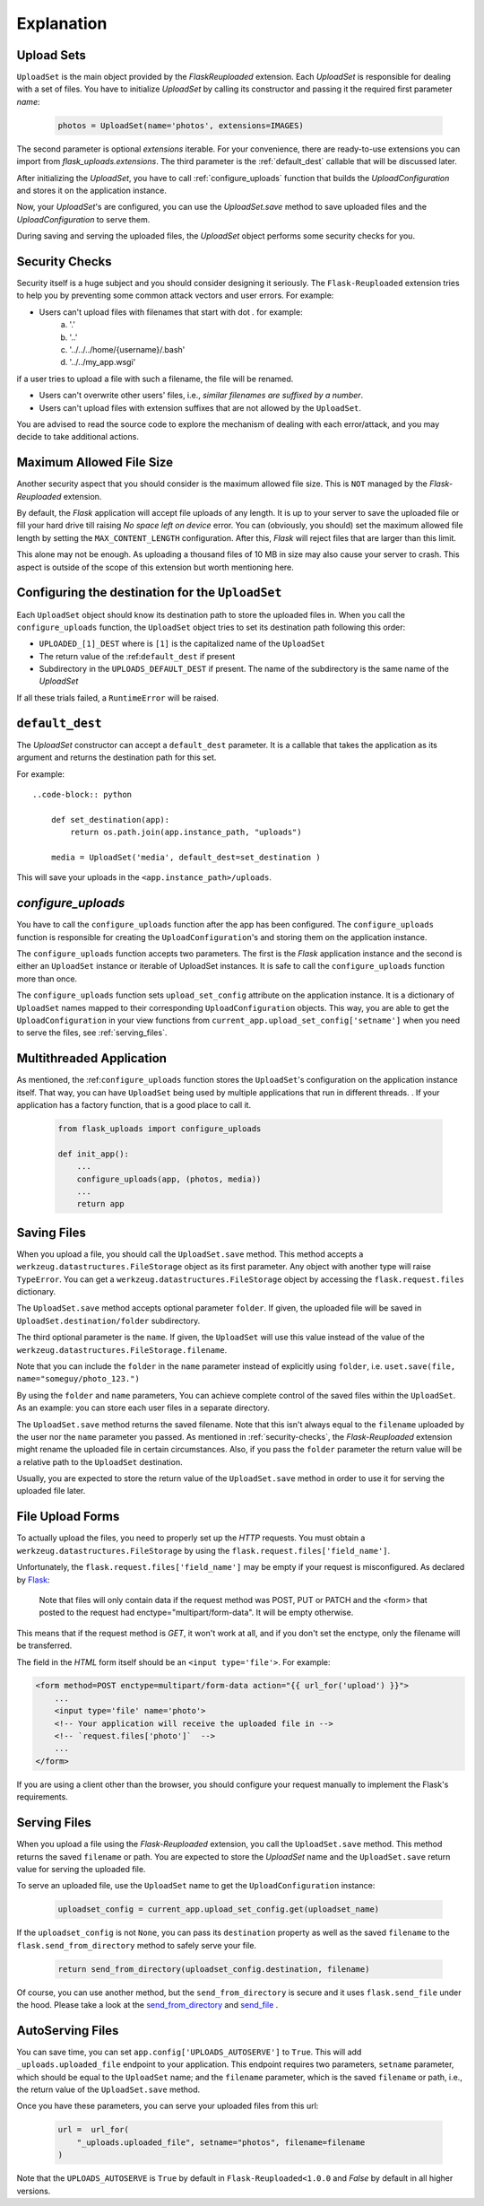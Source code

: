 Explanation
===========


Upload Sets
-----------
``UploadSet`` is the main object provided by the `FlaskReuploaded` extension. 
Each `UploadSet` is responsible for dealing with a set of files. You have to initialize
`UploadSet` by calling its constructor and passing it the required first
parameter `name`:

    .. code-block:: python

        photos = UploadSet(name='photos', extensions=IMAGES)

The second parameter is optional `extensions` iterable. For your convenience,
there are ready-to-use extensions you can import from
`flask_uploads.extensions`. 
The third parameter is the :ref:`default_dest` callable that
will be discussed later.

After initializing the `UploadSet`, you have to call :ref:`configure_uploads`
function that builds the `UploadConfiguration` and stores it on the application instance. 

Now, your `UploadSet`'s are configured, you can use the `UploadSet.save` method to
save uploaded files and the `UploadConfiguration` to serve them.

During saving and serving the uploaded files, the `UploadSet` object performs
some security checks for you.


.. _security-checks:

Security Checks
---------------

Security itself is a huge subject and you should consider designing it
seriously. The ``Flask-Reuploaded`` extension tries to help you by preventing
some common attack vectors and user errors. For example:


- Users can't upload files with filenames that start with dot `.` for example:
    a. '.' 
    b. '..'
    c. '../../../home/{username}/.bash'
    d. '../../my_app.wsgi'

if a user tries to upload a file with such a filename, the file will be renamed.

- Users can't overwrite other users' files, i.e., `similar filenames are suffixed by a number`.
- Users can't upload files with extension suffixes that are not allowed by the ``UploadSet``.

You are advised to read the source code to explore the mechanism of dealing
with each error/attack, and you may decide to take additional actions.


Maximum Allowed File Size
-------------------------

Another security aspect that you should consider is the maximum allowed file
size. This is ``NOT`` managed by the `Flask-Reuploaded` extension.

By default, the `Flask` application will accept file uploads of any length. It is
up to your server to save the uploaded file or fill your hard drive till
raising `No space left on device` error. You can (obviously, you should) set
the maximum allowed file length by setting the ``MAX_CONTENT_LENGTH`` configuration.
After this, `Flask` will reject files that are larger than this limit.

This alone may not be enough. As uploading a thousand files of 10 MB in size
may also cause your server to crash. This aspect is outside of the scope of this
extension but worth mentioning here.



Configuring the destination for the ``UploadSet``
-------------------------------------------------

Each ``UploadSet`` object should know its destination path to store the uploaded
files in. When you call the ``configure_uploads`` function, the ``UploadSet`` object
tries to set its destination path following this order:

-  ``UPLOADED_[1]_DEST`` where is ``[1]`` is the capitalized name of the ``UploadSet``
-  The return value of the :ref:``default_dest`` if present
-  Subdirectory in the ``UPLOADS_DEFAULT_DEST`` if present. The name of the
   subdirectory is the same name of the `UploadSet`

If all these trials failed, a ``RuntimeError`` will be raised.

.. _default_dest:

``default_dest`` 
----------------

The `UploadSet` constructor can accept a ``default_dest`` parameter. It is a callable
that takes the application as its argument and returns the destination path for
this set.

For example::

    ..code-block:: python
        
        def set_destination(app):
            return os.path.join(app.instance_path, "uploads")
            
        media = UploadSet('media', default_dest=set_destination )

This will save your uploads in the ``<app.instance_path>/uploads``.


.. _configure_uploads:

`configure_uploads`
-------------------

You have to call the ``configure_uploads`` function after the app has been
configured. The ``configure_uploads`` function is responsible for creating the
``UploadConfiguration``'s and storing them on the application instance.

The ``configure_uploads`` function accepts two parameters. The first is the
`Flask` application instance and the second is either an ``UploadSet`` instance 
or iterable of UploadSet instances. It is safe to call the ``configure_uploads``
function more than once.

The ``configure_uploads`` function sets ``upload_set_config`` attribute on the
application instance. It is a dictionary of ``UploadSet`` names mapped to
their corresponding ``UploadConfiguration`` objects. This way, you are able to
get the ``UploadConfiguration`` in your view functions from
``current_app.upload_set_config['setname']`` when you need to serve the files,
see :ref:`serving_files`. 


Multithreaded Application
-------------------------

As mentioned, the :ref:``configure_uploads`` function stores the ``UploadSet``'s
configuration on the application instance itself. That way, you can have
``UploadSet`` being used by multiple applications that run in different threads. 
. If your application has a factory function, that is a good place to call it.
    
    .. code-block:: python


        from flask_uploads import configure_uploads

        def init_app():              
            ...            
            configure_uploads(app, (photos, media))
            ...
            return app


Saving Files
------------

When you upload a file, you should call the ``UploadSet.save`` method. This
method accepts a ``werkzeug.datastructures.FileStorage`` object as its first parameter. Any object
with another type will raise ``TypeError``. You can get a
``werkzeug.datastructures.FileStorage`` object by accessing the 
``flask.request.files`` dictionary.

The ``UploadSet.save`` method accepts optional parameter ``folder``. If
given, the uploaded file will be saved in ``UploadSet.destination/folder``
subdirectory.

The third optional parameter is the ``name``. If given, the ``UploadSet`` will use
this value instead of the value of the
``werkzeug.datastructures.FileStorage.filename``.

Note that you can include the ``folder`` in the ``name`` parameter  instead of
explicitly using ``folder``, i.e. ``uset.save(file, name="someguy/photo_123.")``

By using the ``folder`` and ``name`` parameters, You can achieve complete control
of the saved files within the ``UploadSet``. As an example: you can store each
user files in a separate directory. 

The ``UploadSet.save`` method returns the saved filename. Note that this isn't
always equal to the ``filename`` uploaded by the user nor the ``name`` parameter
you passed. As mentioned in :ref:`security-checks`, the `Flask-Reuploaded`
extension might rename the uploaded file in certain circumstances. Also, if you
pass the ``folder`` parameter the return value will be a relative path to the
``UploadSet`` destination.

Usually, you are expected to store the return value of the ``UploadSet.save``
method  in order to use it for serving the uploaded file later. 


File Upload Forms
-----------------

To actually upload the files, you need to properly set up the `HTTP` requests.
You must obtain a ``werkzeug.datastructures.FileStorage`` by using the
``flask.request.files['field_name']``.

Unfortunately, the ``flask.request.files['field_name']`` may be empty if your
request is misconfigured. As declared by Flask_:
    
    Note that files will only contain data if the request method was POST, PUT
    or PATCH and the <form> that posted to the request had
    enctype="multipart/form-data". It will be empty otherwise. 

.. _Flask: https://flask.palletsprojects.com/en/latest/api/#flask.Request.files

This means that if the request method is `GET`, it won't work at all, and
if you don't set the enctype, only the filename will be transferred.

The field in the `HTML` form itself should be an ``<input type='file'>``. For
example: 

.. code-block:: html+jinja

    <form method=POST enctype=multipart/form-data action="{{ url_for('upload') }}">
        ...
        <input type='file' name='photo'>
        <!-- Your application will receive the uploaded file in -->
        <!-- `request.files['photo']`  -->
        ...
    </form>

If you are using a client other than the browser, you should configure your
request manually to implement the Flask's requirements.


.. _serving_files:

Serving Files
-------------

When you upload a file using the `Flask-Reuploaded` extension, you call the
``UploadSet.save`` method. This method returns the saved ``filename`` or path. You are
expected to store the `UploadSet` name and the ``UploadSet.save`` return value
for serving the uploaded file. 

To serve an uploaded file, use the ``UploadSet`` name to get the
``UploadConfiguration`` instance:

    .. code-block:: python
        
        uploadset_config = current_app.upload_set_config.get(uploadset_name)

If the ``uploadset_config`` is not ``None``, you can pass its ``destination``
property as well as the saved ``filename`` to the ``flask.send_from_directory`` method to
safely serve your file.
    
    .. code-block:: python

        return send_from_directory(uploadset_config.destination, filename)

Of course, you can use another method, but the ``send_from_directory`` is secure
and it uses ``flask.send_file`` under the hood. Please take a look at the
send_from_directory_ and send_file_ .

.. _send_from_directory: https://flask.palletsprojects.com/en/latest/api/#flask.send_from_directory
.. _send_file: https://flask.palletsprojects.com/en/latest/api/#flask.send_file



AutoServing Files
-----------------

You can save time, you can set ``app.config['UPLOADS_AUTOSERVE']`` to ``True``.
This will add ``_uploads.uploaded_file`` endpoint to your application. This
endpoint requires two parameters, ``setname`` parameter, which should be equal to
the ``UploadSet`` name; and the ``filename`` parameter, which is the saved ``filename``
or path, i.e., the return value of the ``UploadSet.save`` method.

Once you have these parameters, you can serve your uploaded files from this url:

    .. code-block:: python

        url =  url_for(
            "_uploads.uploaded_file", setname="photos", filename=filename
        )

Note that the ``UPLOADS_AUTOSERVE`` is ``True`` by default in
``Flask-Reuploaded<1.0.0`` and `False` by default in all higher versions.

